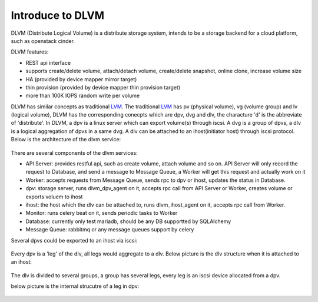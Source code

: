 Introduce to DLVM
=================

DLVM (Distribute Logical Volume) is a distribute storage system,
intends to be a storage backend for a cloud platform, such as
openstack cinder.

DLVM features:

* REST api interface
* supports create/delete volume, attach/detach volume, create/delete
  snapshot, online clone, increase volume size
* HA (provided by device mapper mirror target)
* thin provision (provided by device mapper thin provision target)
* more than 100K IOPS random write per volume

DLVM has similar concepts as traditional `LVM`_. The traditional
`LVM`_ has pv (physical volume), vg (volume group) and lv (logical
volume), DLVM has the corresponding conecpts which are dpv, dvg and
dlv, the characture 'd' is the abbreviate of 'distribute'. In DLVM, a
dpv is a linux server which can export volume(s) through iscsi. A dvg
is a group of dpvs, a dlv is a logical aggregation of dpvs in a same
dvg. A dlv can be attached to an ihost(initiator host) through iscsi
protocol.
Below is the architecture of the dlvm service:

.. figure:: image/architecture.png
   :scale: 50%

There are several components of the dlvm services:

* API Server: provides restful api, such as create volume, attach volume
  and so on. API Server will only record the request to Database, and
  send a message to Message Queue, a Worker will get this request and
  actually work on it
* Worker: accepts requests from Message Queue, sends rpc to dpv or ihost,
  updates the status in Database.
* dpv: storage server, runs dlvm_dpv_agent on it, accepts rpc call from
  API Server or Worker, creates volume or exports voluem to ihost
* ihost: the host which the dlv can be attached to, runs
  dlvm_ihost_agent on it, accepts rpc call from Worker.
* Monitor: runs celery beat on it, sends periodic tasks to Worker
* Database: currently only test mariadb, should be any DB supportted
  by SQLAlchemy
* Message Queue: rabbitmq or any message queues support by celery

Several dpvs could be exported to an ihost via iscsi:

.. figure:: image/iscsi.png
   :scale: 50%

Every dpv is a 'leg' of the dlv, all legs would aggregate to
a dlv. Below picture is the dlv structure when it is attached to an
ihost:

.. figure:: image/aggregate.png
   :scale: 50%

The dlv is divided to several groups, a group has several legs,
every leg is an iscsi device allocated from a dpv.


below picture is the internal strucutre of a leg in dpv:

.. figure:: image/dpv.png
   :scale: 50%


.. _LVM: https://en.wikipedia.org/wiki/Logical_Volume_Manager_%28Linux%29
